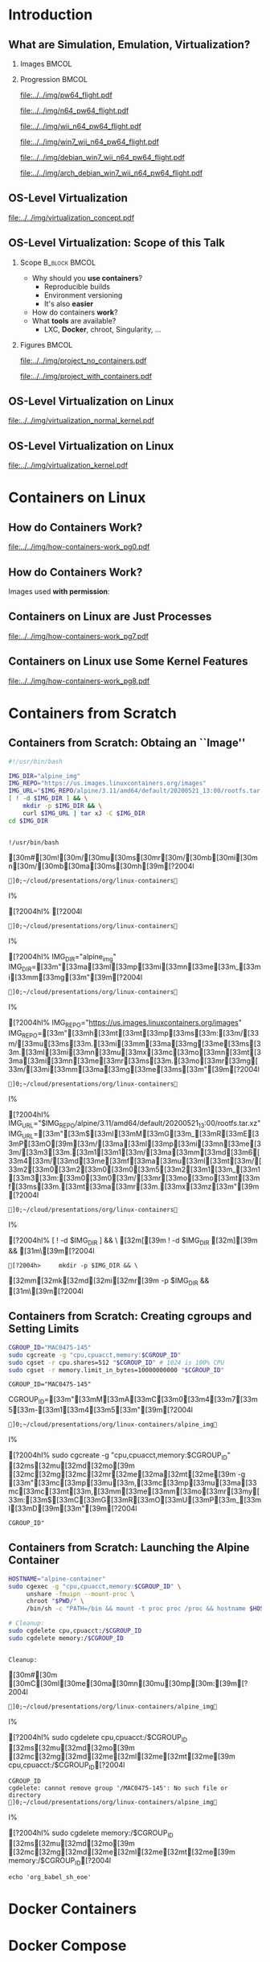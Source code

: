 #+TITLE: @@latex: Introduction to OS-Level Virtualization on Linux@@
#+AUTHOR:    @@latex: \vspace{-2em}@@ \footnotesize Pedro Bruel \newline \scriptsize \emph{phrb@ime.usp.br}
#+EMAIL:     phrb@ime.usp.br
#+DATE:      \scriptsize May 25th, 2020
#+DESCRIPTION:
#+KEYWORDS:
#+LANGUAGE:  en
#+OPTIONS:   H:2 num:t toc:nil @:t \n:nil ::t |:t ^:t -:t f:t *:t <:t
#+OPTIONS:   tex:t latex:t skip:nil d:nil todo:t pri:nil tags:not-in-toc
#+EXPORT_SELECT_TAGS: export
#+EXPORT_EXCLUDE_TAGS: noexport
#+EXPORT_FILE_NAME: linux-containers.pdf
#+LINK_UP:
#+LINK_HOME:

#+STARTUP: beamer
#+LATEX_CLASS: beamer
#+LATEX_CLASS_OPTIONS: [10pt, compress, aspectratio=169, xcolor={table,usenames,dvipsnames}]
#+LATEX_HEADER: \mode<beamer>{\usetheme[numbering=fraction, progressbar=none, titleformat=smallcaps, sectionpage=none]{metropolis}}

#+COLUMNS: %40ITEM %10BEAMER_env(Env) %9BEAMER_envargs(Env Args) %4BEAMER_col(Col) %10BEAMER_extra(Extra)

#+LATEX_HEADER: \usepackage{sourcecodepro}
#+LATEX_HEADER: \usepackage{booktabs}
#+LATEX_HEADER: \usepackage{array}
#+LATEX_HEADER: \usepackage{listings}
#+LATEX_HEADER: \usepackage{caption}
#+LATEX_HEADER: \usepackage{xeCJK}
#+LATEX_HEADER: \usepackage{graphicx}
#+LATEX_HEADER: \usepackage[english]{babel}
#+LATEX_HEADER: \usepackage[scale=2]{ccicons}
#+LATEX_HEADER: \usepackage{hyperref}
# #+LATEX_HEADER: \usepackage{url}
#+LATEX_HEADER: \usepackage{relsize}
#+LATEX_HEADER: \usepackage{amsmath}
#+LATEX_HEADER: \usepackage{bm}
#+LATEX_HEADER: \usepackage{wasysym}
#+LATEX_HEADER: \usepackage{ragged2e}
#+LATEX_HEADER: \usepackage{textcomp}
#+LATEX_HEADER: \usepackage{pgfplots}
#+LATEX_HEADER: \usepgfplotslibrary{dateplot}
#+LATEX_HEADER: \definecolor{Base}{HTML}{191F26}
# #+LATEX_HEADER: \definecolor{Accent}{HTML}{157FFF}
#+LATEX_HEADER: \definecolor{Accent}{HTML}{bb0300}
#+LATEX_HEADER: \setbeamercolor{alerted text}{fg=Accent}
#+LATEX_HEADER: \setbeamercolor{frametitle}{bg=Base}
#+LATEX_HEADER: \setbeamercolor{normal text}{bg=black!2,fg=Base}
#+LATEX_HEADER: \setsansfont[BoldFont={Source Sans Pro Semibold},Numbers={OldStyle}]{Source Sans Pro}
#+LATEX_HEADER: \lstdefinelanguage{Julia}%
#+LATEX_HEADER:   {morekeywords={abstract,struct,break,case,catch,const,continue,do,else,elseif,%
#+LATEX_HEADER:       end,export,false,for,function,immutable,mutable,using,import,importall,if,in,%
#+LATEX_HEADER:       macro,module,quote,return,switch,true,try,catch,type,typealias,%
#+LATEX_HEADER:       while,<:,+,-,::,/},%
#+LATEX_HEADER:    sensitive=true,%
#+LATEX_HEADER:    alsoother={$},%
#+LATEX_HEADER:    morecomment=[l]\#,%
#+LATEX_HEADER:    morecomment=[n]{\#=}{=\#},%
#+LATEX_HEADER:    morestring=[s]{"}{"},%
#+LATEX_HEADER:    morestring=[m]{'}{'},%
#+LATEX_HEADER: }[keywords,comments,strings]%
#+LATEX_HEADER: \lstset{ %
#+LATEX_HEADER:   backgroundcolor={},
#+LATEX_HEADER:   basicstyle=\ttfamily\scriptsize,
#+LATEX_HEADER:   breakatwhitespace=true,
#+LATEX_HEADER:   breaklines=true,
#+LATEX_HEADER:   captionpos=n,
#+LATEX_HEADER:   commentstyle=\color{Accent},
# #+LATEX_HEADER:   escapeinside={\%*}{*)},
#+LATEX_HEADER:   extendedchars=true,
#+LATEX_HEADER:   frame=n,
#+LATEX_HEADER:   keywordstyle=\color{Accent},
#+LATEX_HEADER:   language=R,
#+LATEX_HEADER:   rulecolor=\color{black},
#+LATEX_HEADER:   showspaces=false,
#+LATEX_HEADER:   showstringspaces=false,
#+LATEX_HEADER:   showtabs=false,
#+LATEX_HEADER:   stepnumber=2,
#+LATEX_HEADER:   stringstyle=\color{gray},
#+LATEX_HEADER:   tabsize=2,
#+LATEX_HEADER: }
#+LATEX_HEADER: \renewcommand*{\UrlFont}{\ttfamily\smaller\relax}
#+LATEX_HEADER: \graphicspath{{../../img/}}
#+LATEX_HEADER: \addtobeamertemplate{block begin}{}{\justifying}

#+LATEX_HEADER: \captionsetup[figure]{labelformat=empty}

# #+LATEX_HEADER: \titlegraphic{\hspace*{\fill}\includegraphics[height=.85\textheight]{../../imgs_comuns/computador_grego.jpg}}

* Setup                                            :B_ignoreheading:noexport:
  :PROPERTIES:
  :BEAMER_env: ignoreheading
  :END:
  #+HEADER: :results output :exports none
  #+BEGIN_SRC emacs-lisp
  (setq-local org-latex-pdf-process (list "latexmk -xelatex %f"))
  #+END_SRC

  #+RESULTS:


* Resources                                        :B_ignoreheading:noexport:
  :PROPERTIES:
  :BEAMER_env: ignoreheading
  :END:
** Containers from Scratch
*** Getting Files from Docker Images
    #+begin_SRC shell :results output :session *Shell* :eval no-export :exports results
    sudo docker pull debian:latest
    sudo docker save debian:latest | gzip > data/debian_latest.tar.gz
    #+end_SRC
*** Talks
    - [[https://www.youtube.com/watch?v=8fi7uSYlOdc][Liz Rice, GOTO 2018]]
    - [[https://www.youtube.com/watch?v=_TsSmSu57Zo][Liz Rice, Container Camp]]
    - [[https://www.youtube.com/watch?v=I326bpbdvJo][Antony Shaw, Pycon]]
*** Images
    - [[https://pbs.twimg.com/media/ERP973GXYAAaD9d?format=jpg&name=large][Julia Evans, Containers aren't magic]]
    - [[https://pbs.twimg.com/media/ESZIbtfXQAIPwNs?format=jpg&name=large][Julia Evans, containers = processes]]
*** Code
    - [[https://github.com/lizrice/containers-from-scratch][lizrice, containers from scratch in Go]]
    - [[https://github.com/p8952/bocker][Bocker, docker in bash]]
    - [[https://github.com/tonybaloney/mocker][Mocker, docker in python]]
*** Tutorials
    - [[https://btholt.github.io/complete-intro-to-containers/][btholt, Complete Intro to Containers]]
*** Useful Links
    - [[https://en.wikipedia.org/wiki/Cgroups][Cgroups]]
    - [[https://en.wikipedia.org/wiki/Linux_namespaces][Namespaces]]
    - [[https://en.wikipedia.org/wiki/List_of_Linux_containers][List of Linux Containers]]
    - [[https://en.wikipedia.org/wiki/Operating_system-level_virtualization][OS-level virtualization]]
    - [[https://github.com/opencontainers/][OpenContainers Initiative]]
* Introduction
** What are Simulation, Emulation, Virtualization?
*** Images                                                            :BMCOL:
    :PROPERTIES:
    :BEAMER_col: 0.75
    :END:
    #+latex: \only<1-2>{
    #+ATTR_LATEX: :width 0.9\columnwidth
    [[file:../../img/pilotwings64.jpg]]
    #+latex: }
    #+latex: \only<3>{
    #+ATTR_LATEX: :width 0.9\columnwidth
    [[file:../../img/wii_n64.png]]
    #+latex: }
    #+latex: \only<4>{
    #+ATTR_LATEX: :width 0.9\columnwidth
    [[file:../../img/wii_n64_win7.png]]
    #+latex: }
    #+latex: \only<5-6>{
    #+ATTR_LATEX: :width 0.9\columnwidth
    [[file:../../img/wii_n64_win7_debian.png]]
    #+latex: }

*** Progression                                                       :BMCOL:
    :PROPERTIES:
    :BEAMER_col: 0.25
    :END:
    #+latex: \only<1>{
    #+ATTR_LATEX: :width .7\columnwidth
    [[file:../../img/pw64_flight.pdf]]
    #+latex: }
    #+latex: \only<2>{
    #+ATTR_LATEX: :width .7\columnwidth
    [[file:../../img/n64_pw64_flight.pdf]]
    #+latex: }
    #+latex: \only<3>{
    #+ATTR_LATEX: :width .7\columnwidth
    [[file:../../img/wii_n64_pw64_flight.pdf]]
    #+latex: }
    #+latex: \only<4>{
    #+ATTR_LATEX: :width .7\columnwidth
    [[file:../../img/win7_wii_n64_pw64_flight.pdf]]
    #+latex: }
    #+latex: \only<5>{
    #+ATTR_LATEX: :width .7\columnwidth
    [[file:../../img/debian_win7_wii_n64_pw64_flight.pdf]]
    #+latex: }
    #+latex: \only<6>{
    #+ATTR_LATEX: :width .7\columnwidth
    [[file:../../img/arch_debian_win7_wii_n64_pw64_flight.pdf]]
    #+latex: }
** OS-Level Virtualization
   #+ATTR_LATEX: :width .7\columnwidth
   [[file:../../img/virtualization_concept.pdf]]
** OS-Level Virtualization: Scope of this Talk
*** Scope                                                     :B_block:BMCOL:
    :PROPERTIES:
    :BEAMER_col: 0.4
    :BEAMER_env: block
    :END:
    - Why should you *use containers*?
      - Reproducible builds
      - Environment versioning
      - It's also *easier*
    - How do containers *work*?
    - What *tools* are available?
      - LXC, *Docker*, chroot, Singularity, $\dots$
*** Figures                                                           :BMCOL:
    :PROPERTIES:
    :BEAMER_col: 0.6
    :END:
    #+latex: \only<1>{
    #+ATTR_LATEX: :width .9\columnwidth
    [[file:../../img/project_no_containers.pdf]]
    #+latex: }
    #+latex: \only<2>{
    #+ATTR_LATEX: :width .9\columnwidth
    [[file:../../img/project_with_containers.pdf]]
    #+latex: }
** OS-Level Virtualization on Linux
   #+ATTR_LATEX: :width \columnwidth
   [[file:../../img/virtualization_normal_kernel.pdf]]
** OS-Level Virtualization on Linux
   #+ATTR_LATEX: :width \columnwidth
   [[file:../../img/virtualization_kernel.pdf]]
* Containers on Linux
** How do Containers Work?
   #+ATTR_LATEX: :width .81\columnwidth
   [[file:../../img/how-containers-work_pg0.pdf]]
** How do Containers Work?
   Images used *with permission*:
   #+ATTR_LATEX: :width .72\columnwidth
   [[file:../../img/hcw_permission_twitter.png]]
** Containers on Linux are Just Processes
   #+ATTR_LATEX: :width .86\columnwidth
   [[file:../../img/how-containers-work_pg7.pdf]]
** Containers on Linux use Some Kernel Features
   #+ATTR_LATEX: :width .86\columnwidth
   [[file:../../img/how-containers-work_pg8.pdf]]
* Containers from Scratch
** Containers from Scratch: Obtaing an ``Image''
   #+begin_SRC bash :results output :session *Shell* :eval no-export :exports code :tangle "src/virtualization_cgroups/launch_alpine_container.sh"
   #!/usr/bin/bash

   IMG_DIR="alpine_img"
   IMG_REPO="https://us.images.linuxcontainers.org/images"
   IMG_URL="$IMG_REPO/alpine/3.11/amd64/default/20200521_13:00/rootfs.tar.xz"
   [ ! -d $IMG_DIR ] && \
       mkdir -p $IMG_DIR && \
       curl $IMG_URL | tar xJ -C $IMG_DIR
   cd $IMG_DIR
   #+end_SRC

   #+RESULTS:
   :
   : !/usr/bin/bash   [30m#[30m![30m/[30mu[30ms[30mr[30m/[30mb[30mi[30mn[30m/[30mb[30ma[30ms[30mh[39m[?2004l
   : ]0;~/cloud/presentations/org/linux-containersI% [?2004hI% [?2004l
   : ]0;~/cloud/presentations/org/linux-containersI% [?2004hI% IMG_DIR="alpine_img"   IMG_DIR=[33m"[33ma[33ml[33mp[33mi[33mn[33me[33m_[33mi[33mm[33mg[33m"[39m[?2004l
   : ]0;~/cloud/presentations/org/linux-containersI% [?2004hI% IMG_REPO="https://us.images.linuxcontainers.org/images"   IMG_REPO=[33m"[33mh[33mt[33mt[33mp[33ms[33m:[33m/[33m/[33mu[33ms[33m.[33mi[33mm[33ma[33mg[33me[33ms[33m.[33ml[33mi[33mn[33mu[33mx[33mc[33mo[33mn[33mt[33ma[33mi[33mn[33me[33mr[33ms[33m.[33mo[33mr[33mg[33m/[33mi[33mm[33ma[33mg[33me[33ms[33m"[39m[?2004l
   : ]0;~/cloud/presentations/org/linux-containersI% [?2004hI% IMG_URL="$IMG_REPO/alpine/3.11/amd64/default/20200521_13:00/rootfs.tar.xz"   IMG_URL=[33m"[33m$[33mI[33mM[33mG[33m_[33mR[33mE[33mP[33mO[39m[33m/[33ma[33ml[33mp[33mi[33mn[33me[33m/[33m3[33m.[33m1[33m1[33m/[33ma[33mm[33md[33m6[33m4[33m/[33md[33me[33mf[33ma[33mu[33ml[33mt[33m/[33m2[33m0[33m2[33m0[33m0[33m5[33m2[33m1[33m_[33m1[33m3[33m:[33m0[33m0[33m/[33mr[33mo[33mo[33mt[33mf[33ms[33m.[33mt[33ma[33mr[33m.[33mx[33mz[33m"[39m[?2004l
   : ]0;~/cloud/presentations/org/linux-containersI% [?2004hI% [ ! -d $IMG_DIR ] && \   [32m[[39m ! -d $IMG_DIR [32m][39m && [31m\[39m[?2004l
   : [?2004h>     mkdir -p $IMG_DIR && \      [32mm[32mk[32md[32mi[32mr[39m -p $IMG_DIR && [31m\[39m[?2004l
** Containers from Scratch: Creating cgroups and Setting Limits
   #+begin_SRC bash :results output :session *Shell* :eval no-export :exports code :tangle "src/virtualization_cgroups/launch_alpine_container.sh"
   CGROUP_ID="MAC0475-145"
   sudo cgcreate -g "cpu,cpuacct,memory:$CGROUP_ID"
   sudo cgset -r cpu.shares=512 "$CGROUP_ID" # 1024 is 100% CPU
   sudo cgset -r memory.limit_in_bytes=10000000000 "$CGROUP_ID"
   #+end_SRC

   #+RESULTS:
   : CGROUP_ID="MAC0475-145"   CGROUP_ID=[33m"[33mM[33mA[33mC[33m0[33m4[33m7[33m5[33m-[33m1[33m4[33m5[33m"[39m[?2004l
   : ]0;~/cloud/presentations/org/linux-containers/alpine_imgI% [?2004hI% sudo cgcreate -g "cpu,cpuacct,memory:$CGROUP_ID"   [32ms[32mu[32md[32mo[39m [32mc[32mg[32mc[32mr[32me[32ma[32mt[32me[39m -g [33m"[33mc[33mp[33mu[33m,[33mc[33mp[33mu[33ma[33mc[33mc[33mt[33m,[33mm[33me[33mm[33mo[33mr[33my[33m:[33m$[33mC[33mG[33mR[33mO[33mU[33mP[33m_[33mI[33mD[39m[33m"[39m[?2004l
   : CGROUP_ID"

** Containers from Scratch: Launching the Alpine Container
   #+begin_SRC bash :results output :session *Shell* :eval no-export :exports code :tangle "src/virtualization_cgroups/launch_alpine_container.sh"
   HOSTNAME="alpine-container"
   sudo cgexec -g "cpu,cpuacct,memory:$CGROUP_ID" \
        unshare -fmuipn --mount-proc \
        chroot "$PWD/" \
        /bin/sh -c "PATH=/bin && mount -t proc proc /proc && hostname $HOSTNAME && sh"

   #+end_SRC

   #+begin_SRC bash :results output :session *Shell* :eval no-export :exports code :tangle "src/virtualization_cgroups/launch_alpine_container.sh"
   # Cleanup:
   sudo cgdelete cpu,cpuacct:/$CGROUP_ID
   sudo cgdelete memory:/$CGROUP_ID
   #+end_SRC

   #+RESULTS:
   :
   : Cleanup:   [30m#[30m [30mC[30ml[30me[30ma[30mn[30mu[30mp[30m:[39m[?2004l
   : ]0;~/cloud/presentations/org/linux-containers/alpine_imgI% [?2004hI% sudo cgdelete cpu,cpuacct:/$CGROUP_ID   [32ms[32mu[32md[32mo[39m [32mc[32mg[32md[32me[32ml[32me[32mt[32me[39m cpu,cpuacct:/$CGROUP_ID[?2004l
   : CGROUP_ID
   : cgdelete: cannot remove group '/MAC0475-145': No such file or directory
   : ]0;~/cloud/presentations/org/linux-containers/alpine_imgI% [?2004hI% sudo cgdelete memory:/$CGROUP_ID   [32ms[32mu[32md[32mo[39m [32mc[32mg[32md[32me[32ml[32me[32mt[32me[39m memory:/$CGROUP_ID[?2004l
   : echo 'org_babel_sh_eoe'


* Docker Containers
* Docker Compose
